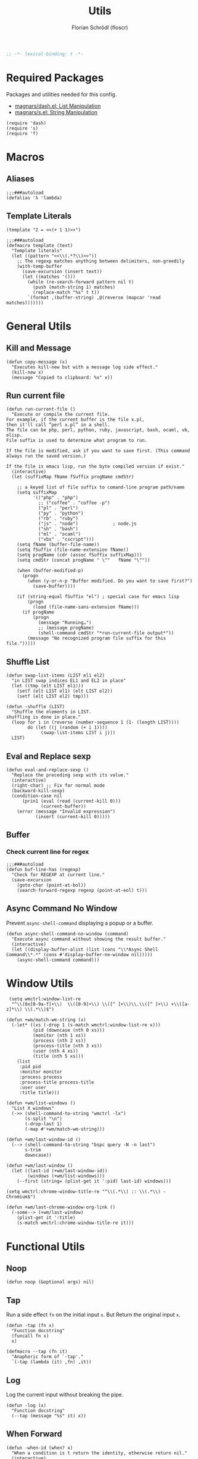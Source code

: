 #+TITLE: Utils
#+AUTHOR: Florian Schrödl (floscr)
#+PROPERTY: header-args :tangle yes
#+STARTUP: org-startup-folded: showall
#+BEGIN_SRC emacs-lisp
;; -*- lexical-binding: t -*-
#+END_SRC

* Required Packages

Packages and utilities needed for this config.

- [[https://github.com/magnars/dash.el][magnars/dash.el: List Manipulation]]
- [[https://github.com/magnars/s.el][magnars/s.el: String Manipulation]]

#+BEGIN_SRC elisp
(require 'dash)
(require 's)
(require 'f)
#+END_SRC

* Macros
** Aliases

#+BEGIN_SRC elisp
;;;###autoload
(defalias 'λ 'lambda)
#+END_SRC

** Template Literals
:PROPERTIES:
:SOURCE:   https://gist.github.com/cbowdon/012d623920bd28453bf8
:END:

#+BEGIN_SRC elisp :tangle no
(template "2 = <<(+ 1 1)>>")
#+END_SRC

#+RESULTS:
: 2 = 2

#+BEGIN_SRC elisp
;;;###autoload
(defmacro template (text)
  "Template literals"
  (let ((pattern "<<\\(.*?\\)>>"))
    ;; The regexp matches anything between delimiters, non-greedily
    (with-temp-buffer
      (save-excursion (insert text))
      (let ((matches '()))
        (while (re-search-forward pattern nil t)
          (push (match-string 1) matches)
          (replace-match "%s" t t))
        `(format ,(buffer-string) ,@(reverse (mapcar 'read matches)))))))
#+END_SRC

* General Utils
** Kill and Message

#+BEGIN_SRC elisp
(defun copy-message (x)
  "Executes kill-new but with a message log side effect."
  (kill-new x)
  (message "Copied to clipboard: %s" x))
#+END_SRC

** Run current file
:PROPERTIES:
:SOURCE:   http://ergoemacs.org/emacs/emacs.html
:END:

#+BEGIN_SRC elisp
(defun run-current-file ()
  "Execute or compile the current file.
For example, if the current buffer is the file x.pl,
then it'll call “perl x.pl” in a shell.
The file can be php, perl, python, ruby, javascript, bash, ocaml, vb, elisp.
File suffix is used to determine what program to run.

If the file is modified, ask if you want to save first. (This command always run the saved version.)

If the file is emacs lisp, run the byte compiled version if exist."
  (interactive)
  (let (suffixMap fName fSuffix progName cmdStr)

    ;; a keyed list of file suffix to comand-line program path/name
    (setq suffixMap
          '(("php" . "php")
            ;; ("coffee" . "coffee -p")
            ("pl" . "perl")
            ("py" . "python")
            ("rb" . "ruby")
            ("js" . "node")             ; node.js
            ("sh" . "bash")
            ("ml" . "ocaml")
            ("vbs" . "cscript")))
    (setq fName (buffer-file-name))
    (setq fSuffix (file-name-extension fName))
    (setq progName (cdr (assoc fSuffix suffixMap)))
    (setq cmdStr (concat progName " \""   fName "\""))

    (when (buffer-modified-p)
      (progn
        (when (y-or-n-p "Buffer modified. Do you want to save first?")
          (save-buffer))))

    (if (string-equal fSuffix "el") ; special case for emacs lisp
        (progn
          (load (file-name-sans-extension fName)))
      (if progName
          (progn
            (message "Running…")
            ;; (message progName)
            (shell-command cmdStr "*run-current-file output*"))
        (message "No recognized program file suffix for this file.")))))
#+END_SRC

** Shuffle List
:PROPERTIES:
:SOURCE:   [[http://kitchingroup.cheme.cmu.edu/blog/2014/09/06/Randomize-a-list-in-Emacs/][Randomize a list in Emacs]]
:END:

#+BEGIN_SRC elisp
(defun swap-list-items (LIST el1 el2)
  "in LIST swap indices EL1 and EL2 in place"
  (let ((tmp (elt LIST el1)))
    (setf (elt LIST el1) (elt LIST el2))
    (setf (elt LIST el2) tmp)))

(defun -shuffle (LIST)
  "Shuffle the elements in LIST.
shuffling is done in place."
  (loop for i in (reverse (number-sequence 1 (1- (length LIST))))
        do (let ((j (random (+ i 1))))
             (swap-list-items LIST i j)))
  LIST)
#+END_SRC
** Eval and Replace sexp
:PROPERTIES:
:SOURCE:   https://emacsredux.com/blog/2013/06/21/eval-and-replace/
:END:

#+BEGIN_SRC elisp
(defun eval-and-replace-sexp ()
  "Replace the preceding sexp with its value."
  (interactive)
  (right-char) ;; Fix for normal mode
  (backward-kill-sexp)
  (condition-case nil
      (prin1 (eval (read (current-kill 0)))
             (current-buffer))
    (error (message "Invalid expression")
           (insert (current-kill 0)))))
#+END_SRC

** Buffer
*** Check current line for regex

#+BEGIN_SRC elisp
;;;###autoload
(defun buf-line-has (regexp)
  "Check for REGEXP at current line."
  (save-excursion
    (goto-char (point-at-bol))
    (search-forward-regexp regexp (point-at-eol) t)))
#+END_SRC
** Async Command No Window
:PROPERTIES:
:SOURCE:   [[https://stackoverflow.com/a/47910509/2298462][How to avoid pop-up of *Async Shell Command* buffer in Emacs?]]
:END:

Prevent ~async-shell-command~ displaying a popup or a buffer.

#+BEGIN_SRC elisp
(defun async-shell-command-no-window (command)
  "Execute async command without showing the result buffer."
  (interactive)
  (let ((display-buffer-alist (list (cons "\\*Async Shell Command\\*.*" (cons #'display-buffer-no-window nil)))))
    (async-shell-command command)))
#+END_SRC
* Window Utils

#+BEGIN_SRC elisp
 (setq wmctrl:window-list-re
  "^\\(0x[0-9a-f]+\\)  \\([0-9]+\\) \\([^ ]+\\)\\.\\([^ ]+\\) +\\([a-z]*\\) \\(.*\\)$")

(defun +wm/match-wm-string (x)
  (-let* ((xs (-drop 1 (s-match wmctrl:window-list-re x)))
          (pid (downcase (nth 0 xs)))
          (monitor (nth 1 xs))
          (process (nth 2 xs))
          (process-title (nth 3 xs))
          (user (nth 4 xs))
          (title (nth 5 xs)))
    (list
     :pid pid
     :monitor monitor
     :process process
     :process-title process-title
     :user user
     :title title)))

(defun +wm/list-windows ()
  "List X windows"
  (->> (shell-command-to-string "wmctrl -lx")
       (s-split "\n")
       (-drop-last 1)
       (-map #'+wm/match-wm-string)))

(defun +wm/last-window-id ()
  (--> (shell-command-to-string "bspc query -N -n last")
       s-trim
       downcase))

(defun +wm/last-window ()
  (let ((last-id (+wm/last-window-id))
        (windows (+wm/list-windows)))
    (--first (string= (plist-get it ':pid) last-id) windows)))

(setq wmctrl:chrome-window-title-re "^\\(.*\\) :: \\(.*\\) - Chromium$")

(defun +wm/last-chrome-window-org-link ()
  (-some--> (+wm/last-window)
    (plist-get it ':title)
    (s-match wmctrl:chrome-window-title-re it)))
#+END_SRC

* Functional Utils
** Noop

#+BEGIN_SRC elisp
(defun noop (&optional args) nil)
#+END_SRC

** Tap

Run a side effect ~fn~ on the initial input ~x~.
But Return the original input ~x~.

#+BEGIN_SRC elisp
(defun -tap (fn x)
  "Function docstring"
  (funcall fn x)
  x)

(defmacro --tap (fn it)
  "Anaphoric form of `-tap'."
  `(-tap (lambda (it) ,fn) ,it))
#+END_SRC

** Log

Log the current input without breaking the pipe.

#+BEGIN_SRC elisp
(defun -log (x)
  "Function docstring"
  (--tap (message "%s" it) x))
#+END_SRC

** When Forward

#+BEGIN_SRC elisp
(defun -when-id (when? x)
  "When a condition is t return the identity, otherwise return nil."
  (interactive)
  (if when? x nil))
#+END_SRC
* UI
#+BEGIN_SRC elisp
(defun +ui/get-display-dpi (&optional display)
  "Get the DPI of DISPLAY.
DISPLAY is a display name, frame or terminal, as in
`display-monitor-attributes-list'."
  (cl-flet ((pyth (lambda (w h)
                    (sqrt (+ (* w w)
                             (* h h)))))
            (mm2in (lambda (mm)
                     (/ mm 25.4))))
    (let* ((atts (frame-monitor-attributes))
           (pix-w (cl-fourth (assoc 'geometry atts)))
           (pix-h (cl-fifth (assoc 'geometry atts)))
           (pix-d (pyth pix-w pix-h))
           (mm-w (cl-second (assoc 'mm-size atts)))
           (mm-h (cl-third (assoc 'mm-size atts)))
           (mm-d (pyth mm-w mm-h)))
      (/ pix-d (mm2in mm-d)))))

(defun +ui/adjust-font (size line-space &optional font-family)
  (let* ((font-family (or font-family)))
    (setq-default line-spacing line-space)
    (setq-default doom-font (font-spec :family font-family :size size))
    (setq-default doom--font-scale nil)
    (set-frame-font doom-font 'keep-size t)
    (doom/reload-font)
    (run-hooks 'after-setting-font-hook)))

(defun +ui/active-display-name ()
  (interactive)
  (-some-->
   (shell-command-to-string "xrandr | grep \"connected primary\"")
   (s-match "^\\w+" it)
   car))

(defun +ui|adjust-ui-to-display ()
  "Adjust the UI to the current attached display."
  (interactive)
  (cond
   ((string= system-name "Florians-iMac.local")
    (+ui/adjust-font 14 10 "Menlo"))
   ((string= system-name "thinknix")
    (if (string= (+ui/active-display-name) "eDP1")
        ;; Internal Screen
        (+ui/adjust-font 15 7 "Fira Code")
      ;; HiDPI External
      (+ui/adjust-font 18 9 "Fira Code")))
   ((string= system-name "Florians-MacBook-Air.local")
    (+ui/adjust-font 14 10 "Menlo"))))
#+END_SRC
